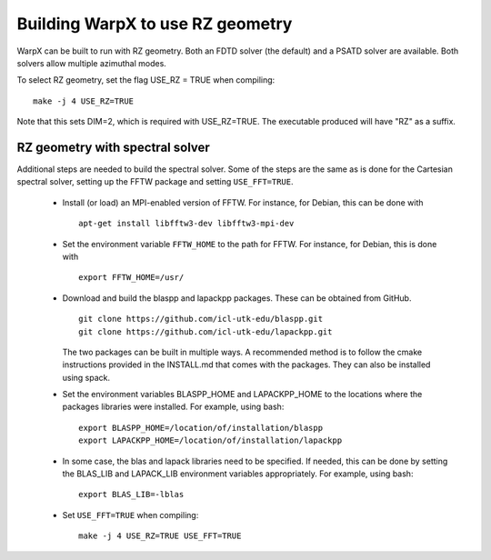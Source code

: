 Building WarpX to use RZ geometry
=================================

WarpX can be built to run with RZ geometry. Both an FDTD solver (the default)
and a PSATD solver are available. Both solvers allow multiple azimuthal modes.

To select RZ geometry, set the flag USE_RZ = TRUE when compiling:
::

    make -j 4 USE_RZ=TRUE

Note that this sets DIM=2, which is required with USE_RZ=TRUE.
The executable produced will have "RZ" as a suffix.

RZ geometry with spectral solver
--------------------------------

Additional steps are needed to build the spectral solver. Some of the steps
are the same as is done for the Cartesian spectral solver, setting up the FFTW
package and setting ``USE_FFT=TRUE``.

      - Install (or load) an MPI-enabled version of FFTW.
        For instance, for Debian, this can be done with
        ::

           apt-get install libfftw3-dev libfftw3-mpi-dev

      - Set the environment variable ``FFTW_HOME`` to the path for FFTW.
        For instance, for Debian, this is done with
        ::

           export FFTW_HOME=/usr/

      - Download and build the blaspp and lapackpp packages. These can be obtained from GitHub.
        ::

           git clone https://github.com/icl-utk-edu/blaspp.git
           git clone https://github.com/icl-utk-edu/lapackpp.git

        The two packages can be built in multiple ways. A recommended method is to follow the cmake instructions
        provided in the INSTALL.md that comes with the packages. They can also be installed using spack.

      - Set the environment variables BLASPP_HOME and LAPACKPP_HOME to the locations where
        the packages libraries were installed. For example, using bash:
        ::

           export BLASPP_HOME=/location/of/installation/blaspp
           export LAPACKPP_HOME=/location/of/installation/lapackpp

      - In some case, the blas and lapack libraries need to be specified.
        If needed, this can be done by setting the BLAS_LIB and LAPACK_LIB
        environment variables appropriately. For example, using bash:
        ::

           export BLAS_LIB=-lblas

      - Set ``USE_FFT=TRUE`` when compiling:
        ::

           make -j 4 USE_RZ=TRUE USE_FFT=TRUE
